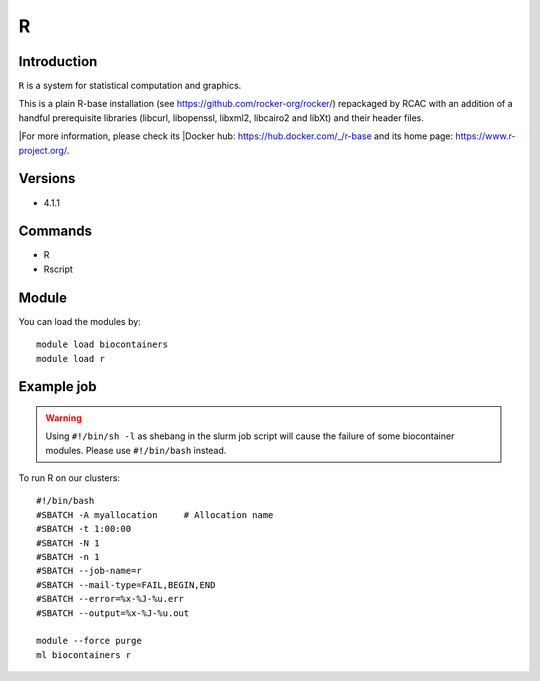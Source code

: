 .. _backbone-label:

R
==============================

Introduction
~~~~~~~~
``R`` is a system for statistical computation and graphics. 

This is a plain R-base installation (see https://github.com/rocker-org/rocker/) repackaged by RCAC with an addition of a handful prerequisite libraries (libcurl, libopenssl, libxml2, libcairo2 and libXt) and their header files. 

|For more information, please check its |Docker hub: https://hub.docker.com/_/r-base and its home page: https://www.r-project.org/.

Versions
~~~~~~~~
- 4.1.1

Commands
~~~~~~~
- R
- Rscript

Module
~~~~~~~~
You can load the modules by::
    
    module load biocontainers
    module load r

Example job
~~~~~
.. warning::
    Using ``#!/bin/sh -l`` as shebang in the slurm job script will cause the failure of some biocontainer modules. Please use ``#!/bin/bash`` instead.

To run R on our clusters::

    #!/bin/bash
    #SBATCH -A myallocation     # Allocation name 
    #SBATCH -t 1:00:00
    #SBATCH -N 1
    #SBATCH -n 1
    #SBATCH --job-name=r
    #SBATCH --mail-type=FAIL,BEGIN,END
    #SBATCH --error=%x-%J-%u.err
    #SBATCH --output=%x-%J-%u.out

    module --force purge
    ml biocontainers r
